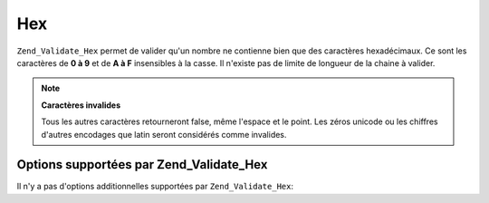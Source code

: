 .. EN-Revision: none
.. _zend.validator.set.hex:

Hex
===

``Zend_Validate_Hex`` permet de valider qu'un nombre ne contienne bien que des caractères hexadécimaux. Ce sont
les caractères de **0 à 9** et de **A à F** insensibles à la casse. Il n'existe pas de limite de longueur de la
chaine à valider.

.. code-block:: php
   :linenos:

   $validator = new Zend_Validate_Hex();
   if ($validator->isValid('123ABC')) {
       // value ne contient que des caractères hex
   } else {
       // false
   }

.. note::

   **Caractères invalides**

   Tous les autres caractères retourneront false, même l'espace et le point. Les zéros unicode ou les chiffres
   d'autres encodages que latin seront considérés comme invalides.

.. _zend.validator.set.hex.options:

Options supportées par Zend_Validate_Hex
----------------------------------------

Il n'y a pas d'options additionnelles supportées par ``Zend_Validate_Hex``:



